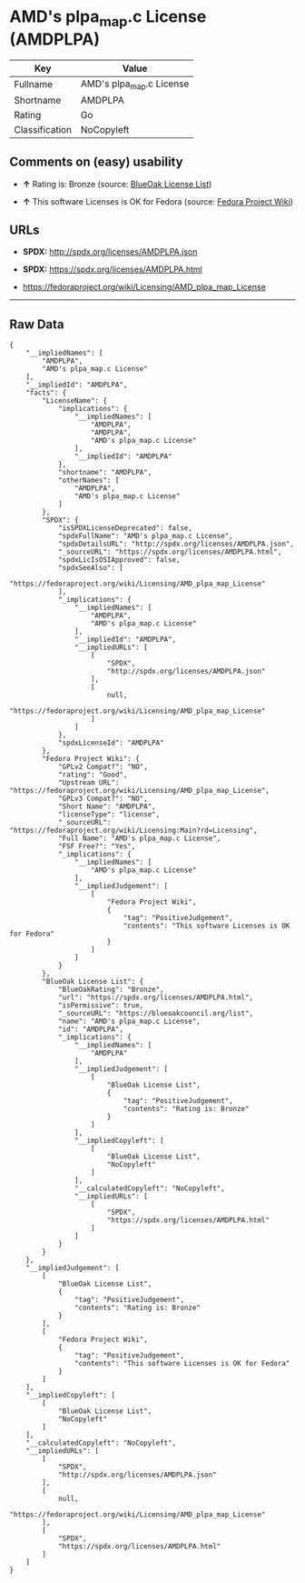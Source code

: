 * AMD's plpa_map.c License (AMDPLPA)

| Key              | Value                      |
|------------------+----------------------------|
| Fullname         | AMD's plpa_map.c License   |
| Shortname        | AMDPLPA                    |
| Rating           | Go                         |
| Classification   | NoCopyleft                 |

** Comments on (easy) usability

- *↑* Rating is: Bronze (source:
  [[https://blueoakcouncil.org/list][BlueOak License List]])

- *↑* This software Licenses is OK for Fedora (source:
  [[https://fedoraproject.org/wiki/Licensing:Main?rd=Licensing][Fedora
  Project Wiki]])

** URLs

- *SPDX:* http://spdx.org/licenses/AMDPLPA.json

- *SPDX:* https://spdx.org/licenses/AMDPLPA.html

- https://fedoraproject.org/wiki/Licensing/AMD_plpa_map_License

--------------

** Raw Data

#+BEGIN_EXAMPLE
    {
        "__impliedNames": [
            "AMDPLPA",
            "AMD's plpa_map.c License"
        ],
        "__impliedId": "AMDPLPA",
        "facts": {
            "LicenseName": {
                "implications": {
                    "__impliedNames": [
                        "AMDPLPA",
                        "AMDPLPA",
                        "AMD's plpa_map.c License"
                    ],
                    "__impliedId": "AMDPLPA"
                },
                "shortname": "AMDPLPA",
                "otherNames": [
                    "AMDPLPA",
                    "AMD's plpa_map.c License"
                ]
            },
            "SPDX": {
                "isSPDXLicenseDeprecated": false,
                "spdxFullName": "AMD's plpa_map.c License",
                "spdxDetailsURL": "http://spdx.org/licenses/AMDPLPA.json",
                "_sourceURL": "https://spdx.org/licenses/AMDPLPA.html",
                "spdxLicIsOSIApproved": false,
                "spdxSeeAlso": [
                    "https://fedoraproject.org/wiki/Licensing/AMD_plpa_map_License"
                ],
                "_implications": {
                    "__impliedNames": [
                        "AMDPLPA",
                        "AMD's plpa_map.c License"
                    ],
                    "__impliedId": "AMDPLPA",
                    "__impliedURLs": [
                        [
                            "SPDX",
                            "http://spdx.org/licenses/AMDPLPA.json"
                        ],
                        [
                            null,
                            "https://fedoraproject.org/wiki/Licensing/AMD_plpa_map_License"
                        ]
                    ]
                },
                "spdxLicenseId": "AMDPLPA"
            },
            "Fedora Project Wiki": {
                "GPLv2 Compat?": "NO",
                "rating": "Good",
                "Upstream URL": "https://fedoraproject.org/wiki/Licensing/AMD_plpa_map_License",
                "GPLv3 Compat?": "NO",
                "Short Name": "AMDPLPA",
                "licenseType": "license",
                "_sourceURL": "https://fedoraproject.org/wiki/Licensing:Main?rd=Licensing",
                "Full Name": "AMD's plpa_map.c License",
                "FSF Free?": "Yes",
                "_implications": {
                    "__impliedNames": [
                        "AMD's plpa_map.c License"
                    ],
                    "__impliedJudgement": [
                        [
                            "Fedora Project Wiki",
                            {
                                "tag": "PositiveJudgement",
                                "contents": "This software Licenses is OK for Fedora"
                            }
                        ]
                    ]
                }
            },
            "BlueOak License List": {
                "BlueOakRating": "Bronze",
                "url": "https://spdx.org/licenses/AMDPLPA.html",
                "isPermissive": true,
                "_sourceURL": "https://blueoakcouncil.org/list",
                "name": "AMD's plpa_map.c License",
                "id": "AMDPLPA",
                "_implications": {
                    "__impliedNames": [
                        "AMDPLPA"
                    ],
                    "__impliedJudgement": [
                        [
                            "BlueOak License List",
                            {
                                "tag": "PositiveJudgement",
                                "contents": "Rating is: Bronze"
                            }
                        ]
                    ],
                    "__impliedCopyleft": [
                        [
                            "BlueOak License List",
                            "NoCopyleft"
                        ]
                    ],
                    "__calculatedCopyleft": "NoCopyleft",
                    "__impliedURLs": [
                        [
                            "SPDX",
                            "https://spdx.org/licenses/AMDPLPA.html"
                        ]
                    ]
                }
            }
        },
        "__impliedJudgement": [
            [
                "BlueOak License List",
                {
                    "tag": "PositiveJudgement",
                    "contents": "Rating is: Bronze"
                }
            ],
            [
                "Fedora Project Wiki",
                {
                    "tag": "PositiveJudgement",
                    "contents": "This software Licenses is OK for Fedora"
                }
            ]
        ],
        "__impliedCopyleft": [
            [
                "BlueOak License List",
                "NoCopyleft"
            ]
        ],
        "__calculatedCopyleft": "NoCopyleft",
        "__impliedURLs": [
            [
                "SPDX",
                "http://spdx.org/licenses/AMDPLPA.json"
            ],
            [
                null,
                "https://fedoraproject.org/wiki/Licensing/AMD_plpa_map_License"
            ],
            [
                "SPDX",
                "https://spdx.org/licenses/AMDPLPA.html"
            ]
        ]
    }
#+END_EXAMPLE